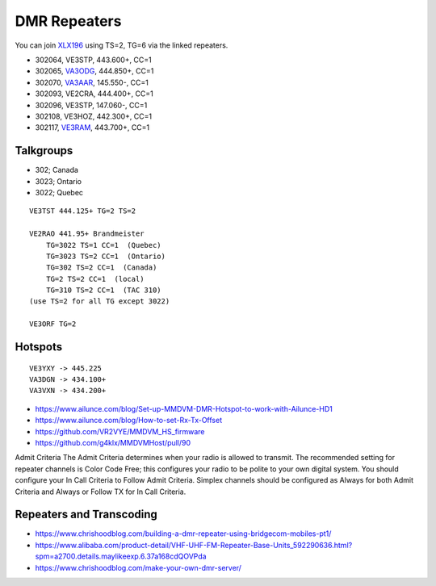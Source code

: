 DMR Repeaters
=============

You can join XLX196_ using TS=2, TG=6 via the linked repeaters.

* 302064, VE3STP, 443.600+, CC=1
* 302065, VA3ODG_, 444.850+, CC=1
* 302070, VA3AAR_, 145.550-, CC=1
* 302093, VE2CRA, 444.400+, CC=1
* 302096, VE3STP, 147.060-, CC=1
* 302108, VE3HOZ, 442.300+, CC=1
* 302117, VE3RAM_, 443.700+, CC=1

.. _XLX196: https://xrf196.spdns.org/
.. _VA3AAR: http://va3aar.dyndns.org:3026/
.. _VA3ODG: http://va3odg.ddns.net:380/
.. _VE3RAM: http://ve3ram.ddns.net:380/


Talkgroups
----------

* 302;  Canada
* 3023;  Ontario
* 3022;  Quebec

::

    VE3TST 444.125+ TG=2 TS=2

    VE2RAO 441.95+ Brandmeister
        TG=3022 TS=1 CC=1  (Quebec)
        TG=3023 TS=2 CC=1  (Ontario)
        TG=302 TS=2 CC=1  (Canada)
        TG=2 TS=2 CC=1  (local)
        TG=310 TS=2 CC=1  (TAC 310)
    (use TS=2 for all TG except 3022)

    VE3ORF TG=2


Hotspots
--------

::

    VE3YXY -> 445.225
    VA3DGN -> 434.100+
    VA3VXN -> 434.200+

* https://www.ailunce.com/blog/Set-up-MMDVM-DMR-Hotspot-to-work-with-Ailunce-HD1
* https://www.ailunce.com/blog/How-to-set-Rx-Tx-Offset
* https://github.com/VR2VYE/MMDVM_HS_firmware
* https://github.com/g4klx/MMDVMHost/pull/90


Admit Criteria The  Admit  Criteria  determines  when  your  radio  is  allowed
to  transmit.  The recommended setting for repeater channels is Color Code
Free; this configures  your  radio  to  be  polite  to  your  own  digital
system.    You  should configure your In Call Criteria to Follow Admit
Criteria. Simplex channels  should  be  configured  as  Always  for  both
Admit  Criteria  and  Always or Follow TX for In Call Criteria.


Repeaters and Transcoding
-------------------------

* https://www.chrishoodblog.com/building-a-dmr-repeater-using-bridgecom-mobiles-pt1/
* https://www.alibaba.com/product-detail/VHF-UHF-FM-Repeater-Base-Units_592290636.html?spm=a2700.details.maylikeexp.6.37a168cdQOVPda
* https://www.chrishoodblog.com/make-your-own-dmr-server/
